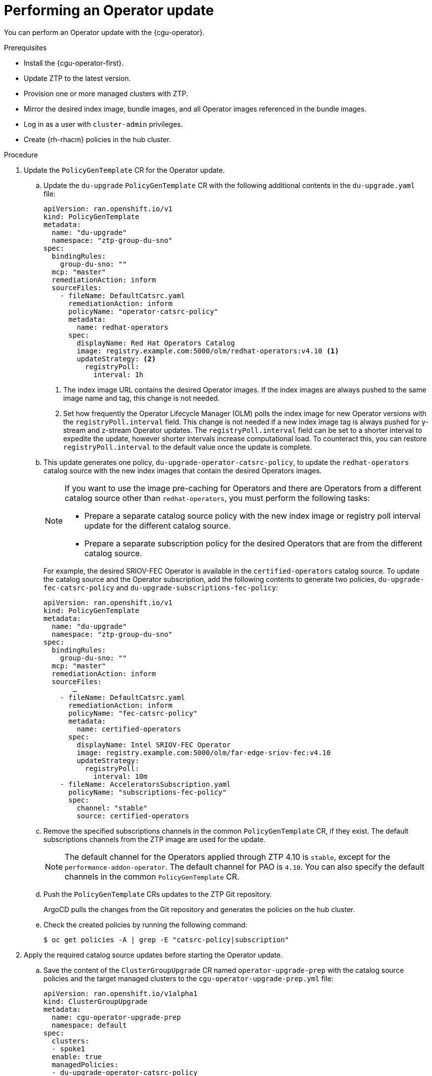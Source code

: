 // Module included in the following assemblies:
//
// * scalability_and_performance/ztp_far_edge/ztp-talm-updating-managed-policies.adoc

:_content-type: PROCEDURE
[id="talo-operator-update_{context}"]
= Performing an Operator update

You can perform an Operator update with the {cgu-operator}.

.Prerequisites

* Install the {cgu-operator-first}.
* Update ZTP to the latest version.
* Provision one or more managed clusters with ZTP.
* Mirror the desired index image, bundle images, and all Operator images referenced in the bundle images.
* Log in as a user with `cluster-admin` privileges.
* Create {rh-rhacm} policies in the hub cluster.

.Procedure

. Update the `PolicyGenTemplate` CR for the Operator update.
.. Update the `du-upgrade` `PolicyGenTemplate` CR with the following additional contents in the `du-upgrade.yaml` file:
+
[source,yaml]
----
apiVersion: ran.openshift.io/v1
kind: PolicyGenTemplate
metadata:
  name: "du-upgrade"
  namespace: "ztp-group-du-sno"
spec:
  bindingRules:
    group-du-sno: ""
  mcp: "master"
  remediationAction: inform
  sourceFiles:
    - fileName: DefaultCatsrc.yaml
      remediationAction: inform
      policyName: "operator-catsrc-policy"
      metadata:
        name: redhat-operators
      spec:
        displayName: Red Hat Operators Catalog
        image: registry.example.com:5000/olm/redhat-operators:v4.10 <1>
        updateStrategy: <2>
          registryPoll:
            interval: 1h
----
<1> The index image URL contains the desired Operator images. If the index images are always pushed to the same image name and tag, this change is not needed.
<2> Set how frequently the Operator Lifecycle Manager (OLM) polls the index image for new Operator versions with the `registryPoll.interval` field. This change is not needed if a new index image tag is always pushed for y-stream and z-stream Operator updates. The `registryPoll.interval` field can be set to a shorter interval to expedite the update, however shorter intervals increase computational load. To counteract this, you can restore `registryPoll.interval` to the default value once the update is complete.


.. This update generates one policy, `du-upgrade-operator-catsrc-policy`, to update the `redhat-operators` catalog source with the new index images that contain the desired Operators images.
+
[NOTE]
====
If you want to use the image pre-caching for Operators and there are Operators from a different catalog source other than `redhat-operators`,  you must perform the following tasks:

* Prepare a separate catalog source policy with the new index image or registry poll interval update for the different catalog source.
* Prepare a separate subscription policy for the desired Operators that are from the different catalog source.
====
+
For example, the desired SRIOV-FEC Operator is available in the `certified-operators` catalog source. To update the catalog source and the Operator subscription, add the following contents to generate two policies, `du-upgrade-fec-catsrc-policy` and `du-upgrade-subscriptions-fec-policy`:
+
[source,yaml]
----
apiVersion: ran.openshift.io/v1
kind: PolicyGenTemplate
metadata:
  name: "du-upgrade"
  namespace: "ztp-group-du-sno"
spec:
  bindingRules:
    group-du-sno: ""
  mcp: "master"
  remediationAction: inform
  sourceFiles:
       …
    - fileName: DefaultCatsrc.yaml
      remediationAction: inform
      policyName: "fec-catsrc-policy"
      metadata:
        name: certified-operators
      spec:
        displayName: Intel SRIOV-FEC Operator
        image: registry.example.com:5000/olm/far-edge-sriov-fec:v4.10
        updateStrategy:
          registryPoll:
            interval: 10m
    - fileName: AcceleratorsSubscription.yaml
      policyName: "subscriptions-fec-policy"
      spec:
        channel: "stable"
        source: certified-operators
----

.. Remove the specified subscriptions channels in the common `PolicyGenTemplate` CR, if they exist. The default subscriptions channels from the ZTP image are used for the update.
+
[NOTE]
====
The default channel for the Operators applied through ZTP 4.10 is `stable`, except for the `performance-addon-operator`. The default channel for PAO is `4.10`. You can also specify the default channels in the common `PolicyGenTemplate` CR.
====

.. Push the `PolicyGenTemplate` CRs updates to the ZTP Git repository.
+
ArgoCD pulls the changes from the Git repository and generates the policies on the hub cluster.

.. Check the created policies by running the following command:
+
[source,terminal]
----
$ oc get policies -A | grep -E "catsrc-policy|subscription"
----

. Apply the required catalog source updates before starting the Operator update.

.. Save the content of the `ClusterGroupUpgrade` CR named `operator-upgrade-prep` with the catalog source policies and the target managed clusters to the `cgu-operator-upgrade-prep.yml` file:
+
[source,yaml]
----
apiVersion: ran.openshift.io/v1alpha1
kind: ClusterGroupUpgrade
metadata:
  name: cgu-operator-upgrade-prep
  namespace: default
spec:
  clusters:
  - spoke1
  enable: true
  managedPolicies:
  - du-upgrade-operator-catsrc-policy
  remediationStrategy:
    maxConcurrency: 1
----

.. Apply the policy to the hub cluster by running the following command:
+
[source,terminal]
----
$ oc apply -f cgu-operator-upgrade-prep.yml
----

.. Monitor the update process. Upon completion, ensure that the policy is compliant by running the following command:
+
[source,terminal]
----
$ oc get policies -A | grep -E "catsrc-policy"
----

. Create the `ClusterGroupUpgrade` CR for the Operator update with the `spec.enable` field set to `false`.
.. Save the content of the Operator update `ClusterGroupUpgrade` CR with the `du-upgrade-operator-catsrc-policy` policy and the subscription policies created from the common `PolicyGenTemplate` and the target clusters to the `cgu-operator-upgrade.yml` file, as shown in the following example:
+
[source,yaml]
----
apiVersion: ran.openshift.io/v1alpha1
kind: ClusterGroupUpgrade
metadata:
  name: cgu-operator-upgrade
  namespace: default
spec:
  managedPolicies:
  - du-upgrade-operator-catsrc-policy <1>
  - common-subscriptions-policy <2>
  preCaching: false
  clusters:
  - spoke1
  remediationStrategy:
    maxConcurrency: 1
  enable: false
----
<1> The policy is needed by the image pre-caching feature to retrieve the operator images from the catalog source.
<2> The policy contains Operator subscriptions. If you have upgraded ZTP from 4.9 to 4.10 by following "Upgrade ZTP from 4.9 to 4.10", all Operator subscriptions are grouped into the `common-subscriptions-policy` policy.
+
[NOTE]
====
One `ClusterGroupUpgrade` CR can only pre-cache the images of the desired Operators defined in the subscription policy from one catalog source included in the `ClusterGroupUpgrade` CR. If the desired Operators are from different catalog sources, such as in the example of the SRIOV-FEC Operator, another `ClusterGroupUpgrade` CR must be created with `du-upgrade-fec-catsrc-policy` and `du-upgrade-subscriptions-fec-policy` policies for the SRIOV-FEC Operator images pre-caching and update.
====

.. Apply the `ClusterGroupUpgrade` CR to the hub cluster by running the following command:
+
[source,terminal]
----
$ oc apply -f cgu-operator-upgrade.yml
----

. Optional: Pre-cache the images for the Operator update.

.. Before starting image pre-caching, verify the subscription policy is `NonCompliant` at this point by running the following command:
+
[source,terminal]
----
$ oc get policy common-subscriptions-policy -n <policy_namespace>
----
+
.Example output
+
[source,terminal]
----
NAME                          REMEDIATION ACTION   COMPLIANCE STATE     AGE
common-subscriptions-policy   inform               NonCompliant         27d
----

.. Enable pre-caching in the `ClusterGroupUpgrade` CR by running the following command:
+
[source,terminal]
----
$ oc --namespace=default patch clustergroupupgrade.ran.openshift.io/cgu-operator-upgrade \
--patch '{"spec":{"preCaching": true}}' --type=merge
----

.. Monitor the process and wait for the pre-caching to complete. Check the status of pre-caching by running the following command on the managed cluster:
+
[source,terminal]
----
$ oc get cgu cgu-operator-upgrade -o jsonpath='{.status.precaching.status}'
----

.. Check if the pre-caching is completed before starting the update by running the following command:
+
[source,terminal]
----
$ oc get cgu -n default cgu-operator-upgrade -ojsonpath='{.status.conditions}' | jq
----
+
.Example output
+
[source,json]
----
[
    {
      "lastTransitionTime": "2022-03-08T20:49:08.000Z",
      "message": "The ClusterGroupUpgrade CR is not enabled",
      "reason": "UpgradeNotStarted",
      "status": "False",
      "type": "Ready"
    },
    {
      "lastTransitionTime": "2022-03-08T20:55:30.000Z",
      "message": "Precaching is completed",
      "reason": "PrecachingCompleted",
      "status": "True",
      "type": "PrecachingDone"
    }
]
----

. Start the Operator update.

.. Enable the `cgu-operator-upgrade` `ClusterGroupUpgrade` CR and disable pre-caching to start the Operator update by running the following command:
+
[source,terminal]
----
$ oc --namespace=default patch clustergroupupgrade.ran.openshift.io/cgu-operator-upgrade \
--patch '{"spec":{"enable":true, "preCaching": false}}' --type=merge
----

.. Monitor the process. Upon completion, ensure that the policy is compliant by running the following command:
+
[source,terminal]
----
$ oc get policies --all-namespaces
----
